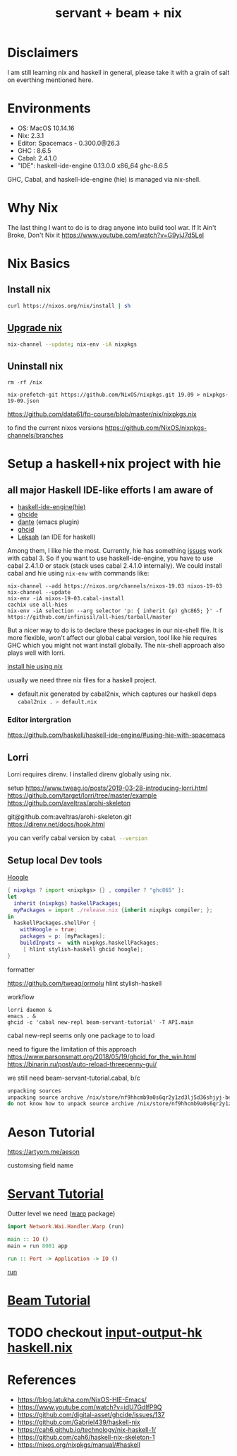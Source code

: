 #+TITLE: servant + beam + nix 
#+OPTIONS: ^:nil
#+OPTIONS: toc:nil

* Disclaimers

I am still learning nix and haskell in general, please take it with a grain of salt on everthing mentioned here.


* Environments
- OS: MacOS 10.14.16
- Nix: 2.3.1
- Editor: Spacemacs - 0.300.0@26.3
- GHC : 8.6.5
- Cabal: 2.4.1.0
- "IDE": haskell-ide-engine 0.13.0.0 x86_64 ghc-8.6.5

GHC, Cabal, and haskell-ide-engine (hie) is managed via nix-shell.

* Why Nix
The last thing I want to do is to drag anyone into build tool war.
If It Ain't Broke, Don't Nix it
https://www.youtube.com/watch?v=G9yiJ7d5LeI
* Nix Basics
** Install nix
#+BEGIN_SRC sh
curl https://nixos.org/nix/install | sh
#+END_SRC

** [[https://nixos.org/nix/manual/#ch-upgrading-nix][Upgrade nix]]

#+BEGIN_SRC sh
nix-channel --update; nix-env -iA nixpkgs
#+END_SRC

** Uninstall nix
#+BEGIN_SRC shell
rm -rf /nix
#+END_SRC



#+BEGIN_SRC shell
nix-prefetch-git https://github.com/NixOS/nixpkgs.git 19.09 > nixpkgs-19-09.json
#+END_SRC

https://github.com/data61/fp-course/blob/master/nix/nixpkgs.nix

to find the current nixos versions
https://github.com/NixOS/nixpkgs-channels/branches


* Setup a haskell+nix project with hie 

** all major Haskell IDE-like efforts I am aware of 
- [[https://github.com/haskell/haskell-ide-engine][haskell-ide-engine(hie)]]
- [[https://github.com/digital-asset/ghcide][ghcide]]
- [[https://github.com/jyp/dante][dante]]  (emacs plugin)
- [[https://github.com/ndmitchell/ghcid][ghcid]] 
- [[https://github.com/leksah/leks][Leksah]] (an IDE for haskell)

Among them, I like hie the most. Currently, hie has something [[https://github.com/haskell/haskell-ide-engine/issues/1376][issues]] work with cabal 3. So if you want to use haskell-ide-engine, you have to use cabal 2.4.1.0 or stack (stack uses cabal 2.4.1.0 internally). 
We could install cabal and hie using ~nix-env~ with commands like:

#+BEGIN_SRC shell
nix-channel --add https://nixos.org/channels/nixos-19.03 nixos-19-03
nix-channel --update
nix-env -iA nixos-19-03.cabal-install
cachix use all-hies
nix-env -iA selection --arg selector 'p: { inherit (p) ghc865; }' -f https://github.com/infinisil/all-hies/tarball/master
#+END_SRC                                                    

But a nicer way to do is to declare these packages in our nix-shell file. 
It is more flexible, won't affect our global cabal version, tool like hie requires GHC which you might not want install globally.
The nix-shell approach also plays well with lorri.

[[https://github.com/Infinisil/all-hies][install hie using nix]]


usually we need three nix files for a haskell project.
- default.nix generated by cabal2nix, which captures our haskell deps
 src_sh[:exports code]{cabal2nix . > default.nix}


*** Editor intergration
    https://github.com/haskell/haskell-ide-engine/#using-hie-with-spacemacs

** Lorri  
   Lorri requires direnv. I installed direnv globally using nix.

   setup https://www.tweag.io/posts/2019-03-28-introducing-lorri.html
https://github.com/target/lorri/tree/master/example
https://github.com/aveltras/arohi-skeleton

git@github.com:aveltras/arohi-skeleton.git
https://direnv.net/docs/hook.html


you can verify cabal version by src_sh[:exports code]{cabal --version}

** Setup local Dev tools
[[https://hoogle.haskell.org/][Hoogle]]

#+BEGIN_SRC nix
{ nixpkgs ? import <nixpkgs> {} , compiler ? "ghc865" }:
let
  inherit (nixpkgs) haskellPackages;
  myPackages = import ./release.nix {inherit nixpkgs compiler; };
in
  haskellPackages.shellFor {
    withHoogle = true;
    packages = p: [myPackages];
    buildInputs =  with nixpkgs.haskellPackages;
     [ hlint stylish-haskell ghcid hoogle];
}
#+END_SRC

formatter

https://github.com/tweag/ormolu
hlint
stylish-haskell

workflow 

#+BEGIN_SRC shell
lorri daemon &
emacs . &
ghcid -c 'cabal new-repl beam-servant-tutorial' -T API.main
#+END_SRC

cabal new-repl seems only one package to to load

need to figure the limitation of this approach
https://www.parsonsmatt.org/2018/05/19/ghcid_for_the_win.html
https://binarin.ru/post/auto-reload-threepenny-gui/

we still need beam-servant-tutorial.cabal, b/c

#+BEGIN_SRC sh
unpacking sources
unpacking source archive /nix/store/nf9hhcmb9a0s6qr2y1zd3lj5d36shjyj-beam-servant-tutorial.cabal
do not know how to unpack source archive /nix/store/nf9hhcmb9a0s6qr2y1zd3lj5d36shjyj-beam-servant-tutorial.cabal
#+END_SRC


* Aeson Tutorial
https://artyom.me/aeson

customsing field name
* [[https://haskell-servant.readthedocs.io/en/v0.8/tutorial/index.html][Servant Tutorial]] 

Outter level we need ([[https://hackage.haskell.org/package/warp][warp]] package) 

#+BEGIN_SRC haskell
import Network.Wai.Handler.Warp (run)

main :: IO ()
main = run 8081 app
#+END_SRC

src_haskell[:exports code]{run :: Port -> Application -> IO ()}

[[https://www.stackage.org/haddock/nightly-2019-11-17/warp-3.3.4/Network-Wai-Handler-Warp.html#v:run][run]]

* [[https://tathougies.github.io/beam/tutorials/tutorial1/][Beam Tutorial]]

* TODO checkout [[https://input-output-hk.github.io/haskell.nix/][input-output-hk haskell.nix]]
* References
- https://blog.latukha.com/NixOS-HIE-Emacs/
- https://www.youtube.com/watch?v=idU7GdlfP9Q
- https://github.com/digital-asset/ghcide/issues/137
- https://github.com/Gabriel439/haskell-nix
- https://cah6.github.io/technology/nix-haskell-1/
- https://github.com/cah6/haskell-nix-skeleton-1
- https://nixos.org/nixpkgs/manual/#haskell
